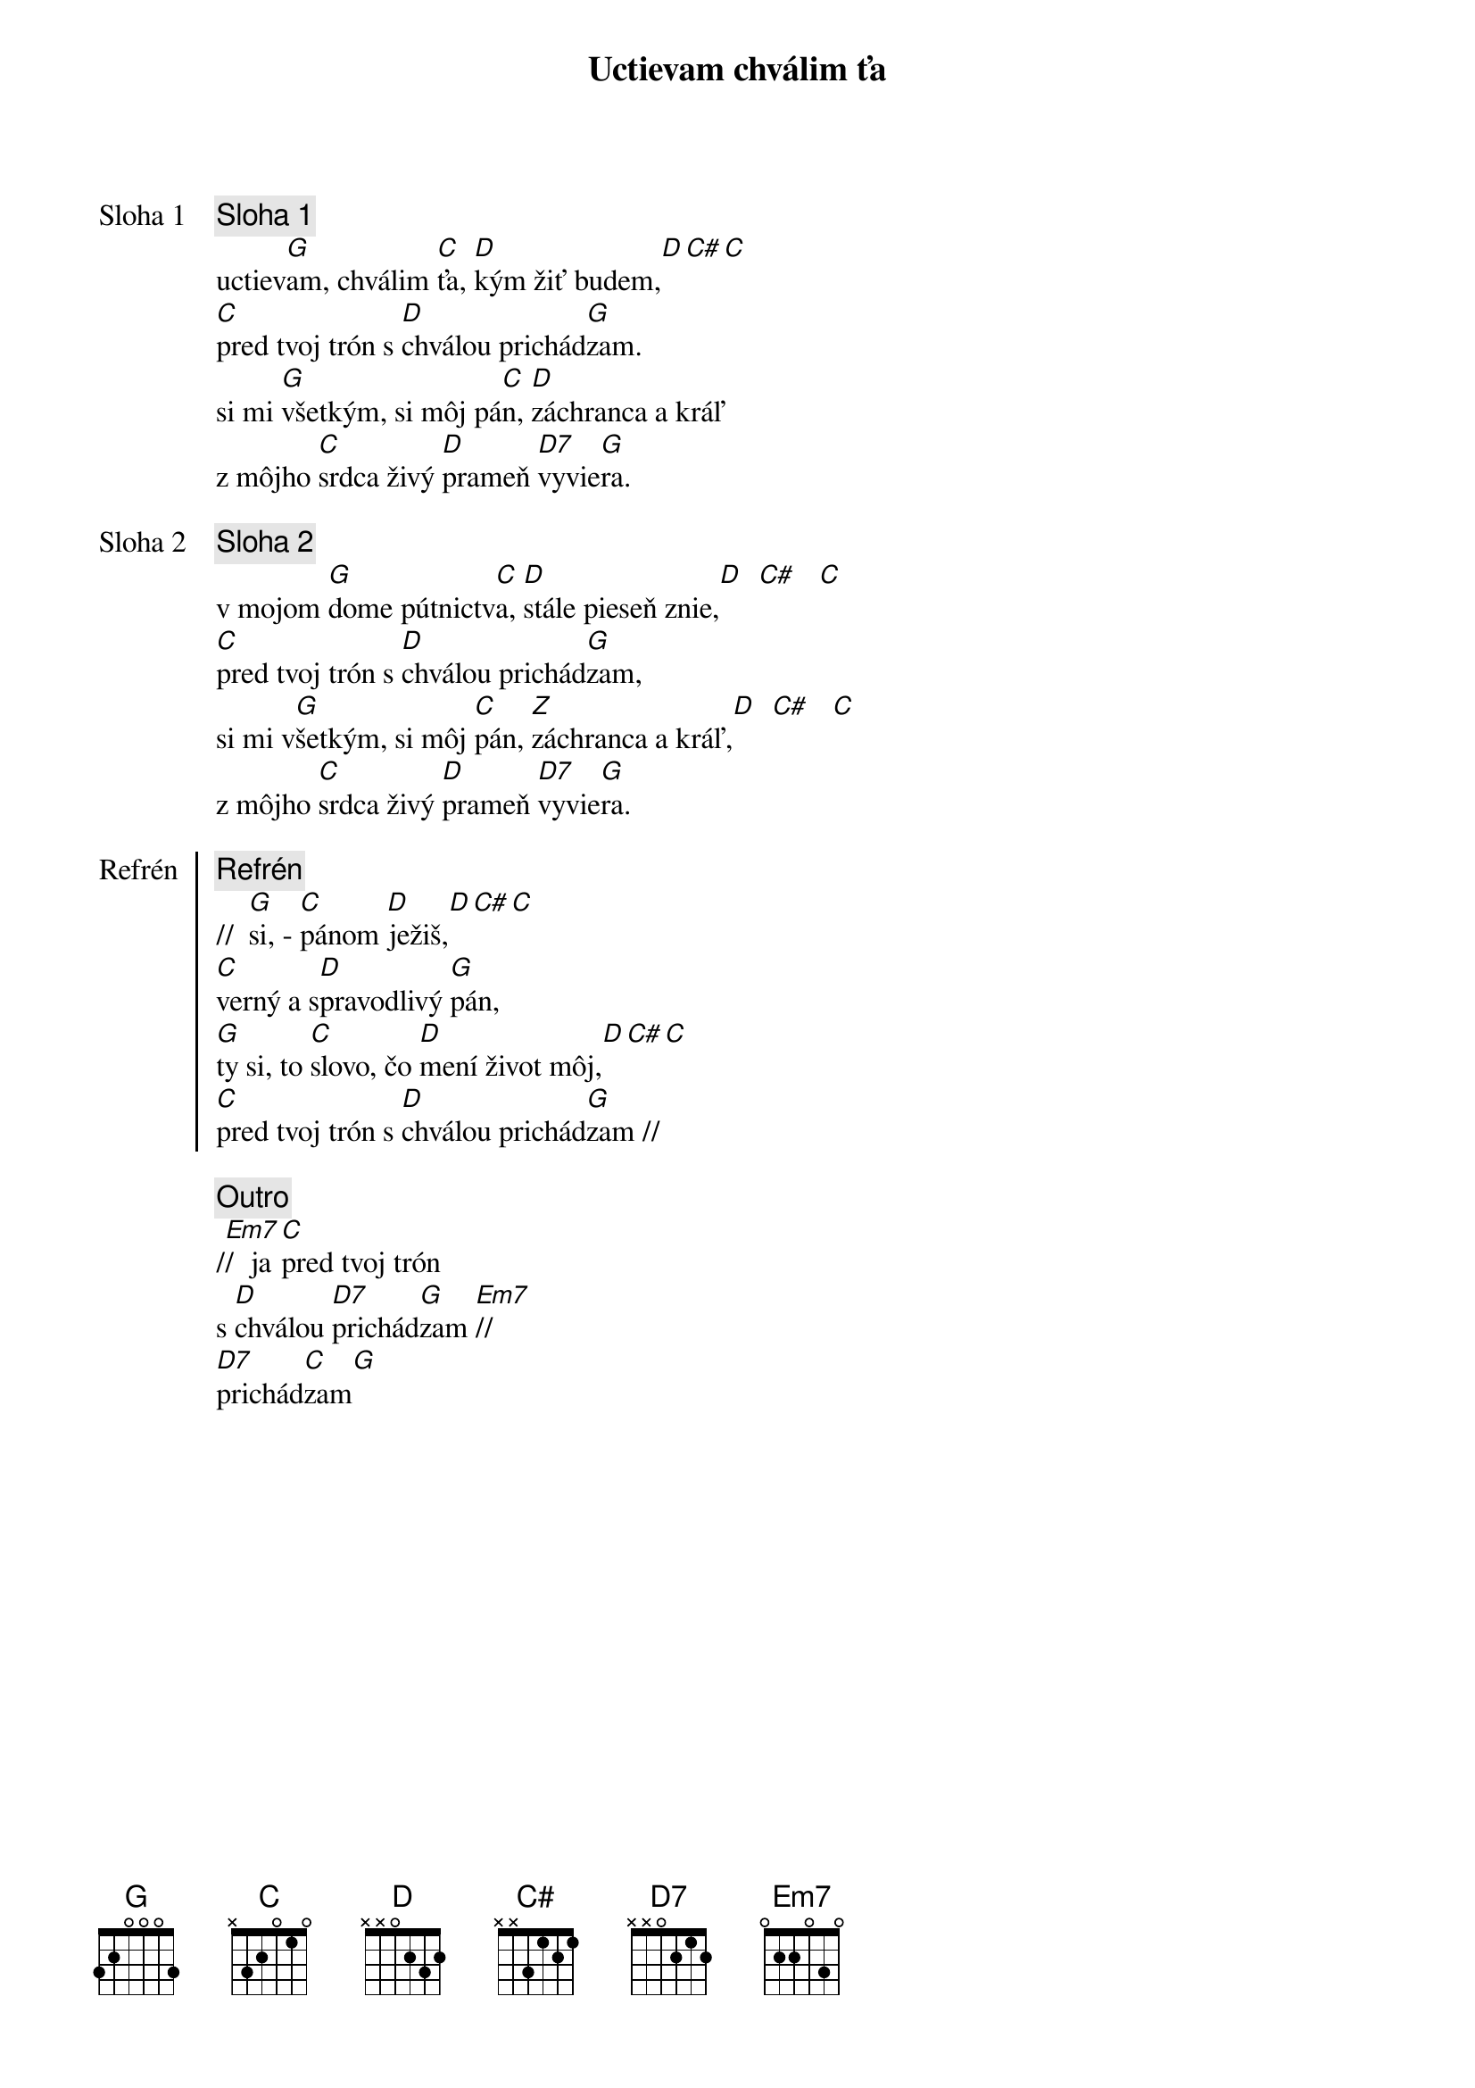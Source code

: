 {title: Uctievam chválim ťa}

{start_of_verse: Sloha 1}
{comment: Sloha 1}
uctiev[G]am, chválim [C]ťa, [D]kým žiť budem,[D][C#][C]
[C]pred tvoj trón s [D]chválou prichád[G]zam.
si mi [G]všetkým, si môj pá[C]n, [D]záchranca a kráľ
z môjho [C]srdca živý [D]prameň [D7]vyvie[G]ra.
{end_of_verse}

{start_of_verse: Sloha 2}
{comment: Sloha 2}
v mojom [G]dome pútnictv[C]a, [D]stále pieseň znie,[D]  [C#]   [C]
[C]pred tvoj trón s [D]chválou prichád[G]zam,
si mi v[G]šetkým, si môj [C]pán, [Z]záchranca a kráľ,[D]  [C#]   [C]
z môjho [C]srdca živý [D]prameň [D7]vyvie[G]ra.
{end_of_verse}

{start_of_chorus: Refrén}
{comment: Refrén}
//  [G]si, - [C]pánom [D]ježiš,[D][C#][C]
[C]verný a s[D]pravodlivý [G]pán,
[G]ty si, to [C]slovo, čo [D]mení život môj,[D][C#][C]
[C]pred tvoj trón s [D]chválou prichád[G]zam //
{end_of_chorus}

{comment: Outro}
/[Em7]/  ja [C]pred tvoj trón
s [D]chválou [D7]prichád[G]zam [Em7]//
[D7]prichád[C]zam[G]
